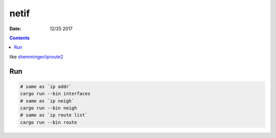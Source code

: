 netif
========

:Date: 12/25 2017


.. contents::

like `shemminger/iproute2 <https://github.com/shemminger/iproute2>`_

Run
------

.. code:: bash
    
    # same as `ip addr`
    cargo run --bin interfaces
    # same as `ip neigh`
    cargo run --bin neigh
    # same as `ip route list`
    cargo run --bin route
